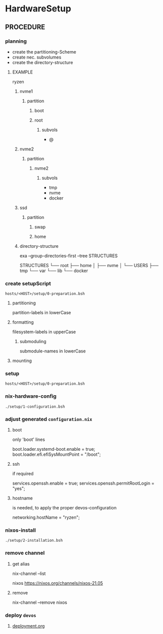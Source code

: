 * HardwareSetup
** PROCEDURE
*** planning
- create the partitioning-Scheme
- create nec. subvolumes
- create the directory-structure
**** EXAMPLE
ryzen
***** nvme1
****** partition
******* boot
******* root
******** subvols
- @
***** nvme2
****** partition
******* nvme2
******** subvols
- tmp
- nvme
- docker
***** ssd
****** partition
******* swap
******* home
***** directory-structure
#+BEGIN_EXAMPLE shell :results drawer
exa --group-directories-first --tree STRUCTURES
#+END_EXAMPLE

#+RESULTS:
:results:
STRUCTURES
└── root
   ├── home
   │  ├── nvme
   │  └── USERS
   ├── tmp
   └── var
      └── lib
         └── docker
:end:
*** create setupScript
=hosts/<HOST>/setup/0-preparation.bsh=
**** partitioning
partition-labels in lowerCase
**** formatting
filesystem-labels in upperCase
***** submoduling
submodule-names in lowerCase
**** mounting
*** setup
=hosts/<HOST>/setup/0-preparation.bsh=
*** nix-hardware-config
=./setup/1-configuration.bsh=
*** adjust generated =configuration.nix=
**** boot
only 'boot' lines
#+BEGIN_EXAMPLE nix
  boot.loader.systemd-boot.enable  = true;
  boot.loader.efi.efiSysMountPoint = "/boot";
#+END_EXAMPLE
**** ssh
if required
#+BEGIN_EXAMPLE nix
  services.openssh.enable          = true;
  services.openssh.permitRootLogin = "yes";
#+END_EXAMPLE
**** hostname
 is needed, to apply the proper devos-configuration
#+BEGIN_EXAMPLE nix
  networking.hostName = "ryzen";
#+END_EXAMPLE
*** nixos-install
=./setup/2-installation.bsh=
*** remove channel
**** get alias
#+BEGIN_EXAMPLE shell
nix-channel --list
#+END_EXAMPLE
nixos https://nixos.org/channels/nixos-21.05
**** remove
#+BEGIN_EXAMPLE shell
nix-channel --remove nixos
#+END_EXAMPLE
*** deploy =devos=
**** [[../deployment.org][deployment.org]]


